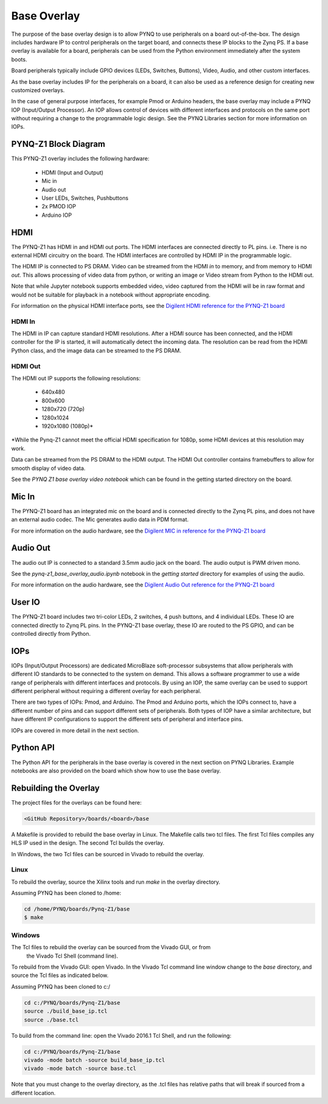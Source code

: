 Base Overlay
============

The purpose of the base overlay design is to allow PYNQ to use peripherals on a
board out-of-the-box. The design includes hardware IP to control peripherals on
the target board, and connects these IP blocks to the Zynq PS. If a base
overlay is available for a board, peripherals can be used from the Python
environment immediately after the system boots.

Board peripherals typically include GPIO devices (LEDs, Switches, Buttons),
Video, Audio, and other custom interfaces. 

As the base overlay includes IP for the peripherals on a board, it can also be
used as a reference design for creating new customized overlays.

In the case of general purpose interfaces, for example Pmod or Arduino headers,
the base overlay may include a PYNQ IOP (Input/Output Processor). An IOP allows
control of devices with different interfaces and protocols on the same port
without requiring a change to the programmable logic design. See the PYNQ
Libraries section for more information on IOPs.

PYNQ-Z1 Block Diagram
---------------------

.. image:: ../images/pynqz1_base_overlay.png
   :align: center


This PYNQ-Z1 overlay includes the following hardware:

    * HDMI (Input and Output)
    * Mic in 
    * Audio out
    * User LEDs, Switches, Pushbuttons
    * 2x PMOD IOP
    * Arduino IOP

HDMI 
----

The PYNQ-Z1 has HDMI in and HDMI out ports. The HDMI interfaces are connected
directly to PL pins. i.e. There is no external HDMI circuitry on the board. The
HDMI interfaces are controlled by HDMI IP in the programmable logic.

The HDMI IP is connected to PS DRAM. Video can be streamed from the
HDMI *in* to memory, and from memory to HDMI *out*. This allows processing of
video data from python, or writing an image or Video stream from Python to the
HDMI out.

Note that while Jupyter notebook supports embedded video, video captured from
the HDMI will be in raw format and would not be suitable for playback in a
notebook without appropriate encoding.

For information on the physical HDMI interface ports, see the
`Digilent HDMI reference for the PYNQ-Z1 board
<https://reference.digilentinc.com/reference/programmable-logic/pynq-z1/reference-manual#hdmi>`_

HDMI In
^^^^^^^

The HDMI in IP can capture standard HDMI resolutions. After a HDMI source has
been connected, and the HDMI controller for the IP is started, it will
automatically detect the incoming data. The resolution can be read from the HDMI
Python class, and the image data can be streamed to the PS DRAM.

HDMI Out
^^^^^^^^

The HDMI out IP supports the following resolutions:

    * 640x480  
    * 800x600 
    * 1280x720 (720p)
    * 1280x1024
    * 1920x1080 (1080p)\*

\*While the Pynq-Z1 cannot meet the official HDMI specification for 1080p, some
HDMI devices at this resolution may work.

Data can be streamed from the PS DRAM to the HDMI output. The HDMI Out
controller contains framebuffers to allow for smooth display of video data.

See the *PYNQ Z1 base overlay video notebook* which can be found in the getting 
started
directory on the board.

Mic In 
------

The PYNQ-Z1 board has an integrated mic on the board and is connected directly
to the Zynq PL pins, and does not have an external audio codec. The Mic
generates audio data in PDM format.

For more information on the audio hardware, see the `Digilent MIC in reference 
for the PYNQ-Z1 board
<https://reference.digilentinc.com/reference/programmable-logic/pynq-z1/reference-manual#microphone>`_

Audio Out
---------

The audio out IP is connected to a standard 3.5mm audio jack on the board. The
audio output is PWM driven mono.

See the *pynq-z1_base_overlay_audio.ipynb* notebook in the *getting started*
directory for examples of using the audio.

For more information on the audio hardware, see the `Digilent Audio Out 
reference for the PYNQ-Z1 board <https://reference.digilentinc.com/reference/programmable-logic/pynq-z1/reference-manual#mono_audio_output>`_

User IO
-------

The PYNQ-Z1 board includes two tri-color LEDs, 2 switches, 4 push buttons, and 4
individual LEDs. These IO are connected directly to Zynq PL pins. In the PYNQ-Z1
base overlay, these IO are routed to the PS GPIO, and can be controlled directly
from Python.

IOPs
----

IOPs (Input/Output Processors) are dedicated MicroBlaze soft-processor
subsystems that allow peripherals with different IO standards to be connected to
the system on demand. This allows a software programmer to use a wide range of
peripherals with different interfaces and protocols. By using an IOP, the same
overlay can be used to support different peripheral without requiring a
different overlay for each peripheral.

There are two types of IOPs: Pmod, and Arduino.  The Pmod and Arduino ports,
which the IOPs connect to, have a different number of pins and can support
different sets of peripherals. Both types of IOP have a similar architecture,
but have different IP configurations to support the different sets of peripheral
and interface pins.

IOPs are covered in more detail in the next section. 

Python API
----------

The Python API for the peripherals in the base overlay is covered in the next
section on PYNQ Libraries. Example notebooks are also provided on the board
which show how to use the base overlay.

Rebuilding the Overlay
----------------------

The project files for the overlays can be found here:

.. code-block:: console

   <GitHub Repository>/boards/<board>/base

A Makefile is provided to rebuild the base overlay in Linux. The Makefile calls 
two tcl files. The first Tcl files compiles any HLS IP used in the design. The 
second Tcl builds the overlay. 

In Windows, the two Tcl files can be sourced in Vivado to rebuild the overlay. 

Linux
^^^^^
To rebuild the overlay, source the Xilinx tools and run *make* in the overlay 
directory.

Assuming PYNQ has been cloned to /home: 

.. code-block:: console

   cd /home/PYNQ/boards/Pynq-Z1/base
   $ make 

Windows
^^^^^^^

The Tcl files to rebuild the overlay can be sourced from the Vivado GUI, or from
 the Vivado Tcl Shell (command line). 

To rebuild from the Vivado GUI: open Vivado. 
In the Vivado Tcl command line window change to the *base* directory, and source
the Tcl files as indicated below. 

Assuming PYNQ has been cloned to c:/
 
.. code-block:: console

   cd c:/PYNQ/boards/Pynq-Z1/base
   source ./build_base_ip.tcl
   source ./base.tcl

To build from the command line: open the Vivado 2016.1 Tcl Shell, and run the 
following:

.. code-block:: console

   cd c:/PYNQ/boards/Pynq-Z1/base
   vivado -mode batch -source build_base_ip.tcl
   vivado -mode batch -source base.tcl
   
Note that you must change to the overlay directory, as the .tcl files has 
relative paths that will break if sourced from a different location.